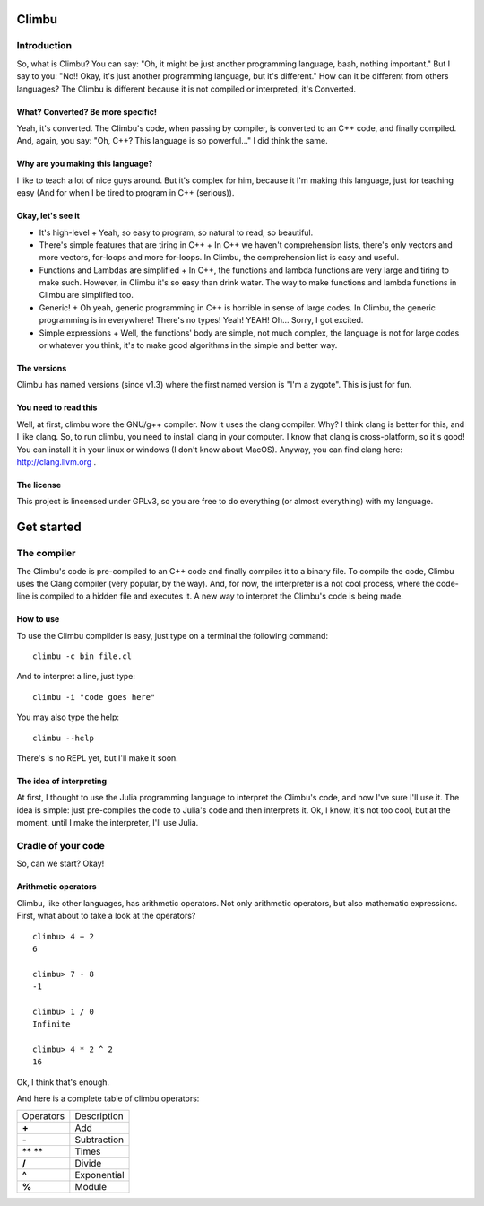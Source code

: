 Climbu
******
Introduction
------------
So, what is Climbu? You can say: "Oh, it might be just another programming language, baah, nothing important." But I say to you: "No!! Okay, it's just another programming language, but it's different." How can it be different from others languages? The Climbu is different because it is not compiled or interpreted, it's Converted.

What? Converted? Be more specific!
++++++++++++++++++++++++++++++++++
Yeah, it's converted. The Climbu's code, when passing by compiler, is converted to an C++ code, and finally compiled. And, again, you say: "Oh, C++? This language is so powerful..." I did think the same.

Why are you making this language?
+++++++++++++++++++++++++++++++++
I like to teach a lot of nice guys around. But it's complex for him, because it I'm making this language, just for teaching easy (And for when I be tired to program in C++ (serious)).

Okay, let's see it
++++++++++++++++++
- It's high-level
  + Yeah, so easy to program, so natural to read, so beautiful.

- There's simple features that are tiring in C++
  + In C++ we haven't comprehension lists, there's only vectors and more vectors, for-loops and more for-loops. In Climbu, the comprehension list is easy and useful.

- Functions and Lambdas are simplified
  + In C++, the functions and lambda functions are very large and tiring to make such. However, in Climbu it's so easy than drink water. The way to make functions and lambda functions in Climbu are simplified too.

- Generic!
  + Oh yeah, generic programming in C++ is horrible in sense of large codes. In Climbu, the generic programming is in everywhere! There's no types! Yeah! YEAH! Oh... Sorry, I got excited.

- Simple expressions
  + Well, the functions' body are simple, not much complex, the language is not for large codes or whatever you think, it's to make good algorithms in the simple and better way.

The versions
++++++++++++
Climbu has named versions (since v1.3) where the first named version is "I'm a zygote". This is just for fun.

You need to read this
+++++++++++++++++++++
Well, at first, climbu wore the GNU/g++ compiler. Now it uses the clang compiler. Why? I think clang is better for this, and I like clang. So, to run climbu, you need to install clang in your computer. I know that clang is cross-platform, so it's good! You can install it in your linux or windows (I don't know about MacOS). Anyway, you can find clang here: http://clang.llvm.org .

The license
+++++++++++
This project is lincensed under GPLv3, so you are free to do everything (or almost everything) with my language.

Get started
***********
The compiler
------------
The Climbu's code is pre-compiled to an C++ code and finally compiles it to a binary file. To compile the code, Climbu uses the Clang compiler (very popular, by the way). And, for now, the interpreter is a not cool process, where the code-line is compiled to a hidden file and executes it. A new way to interpret the Climbu's code is being made.

How to use
++++++++++
To use the Climbu compilder is easy, just type on a terminal the following command: ::

   climbu -c bin file.cl

And to interpret a line, just type: ::

   climbu -i "code goes here"

You may also type the help: ::

   climbu --help

There's is no REPL yet, but I'll make it soon.

The idea of interpreting
++++++++++++++++++++++++
At first, I thought to use the Julia programming language to interpret the Climbu's code, and now I've sure I'll use it. The idea is simple: just pre-compiles the code to Julia's code and then interprets it. Ok, I know, it's not too cool, but at the moment, until I make the interpreter, I'll use Julia.

Cradle of your code
-------------------
So, can we start? Okay!

Arithmetic operators
++++++++++++++++++++
Climbu, like other languages, has arithmetic operators. Not only arithmetic operators, but also mathematic expressions. First, what about to take a look at the operators? ::

   climbu> 4 + 2
   6

   climbu> 7 - 8
   -1

   climbu> 1 / 0
   Infinite

   climbu> 4 * 2 ^ 2
   16

Ok, I think that's enough.

And here is a complete table of climbu operators:

=============  =================
  Operators       Description
-------------  -----------------
    **+**             Add
    **-**             Subtraction
    ** **             Times
    **/**              Divide
    **^**              Exponential
    **%**              Module
=============  =================